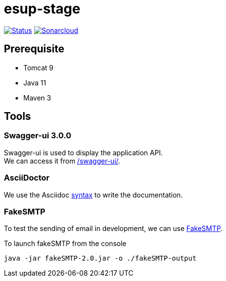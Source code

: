 = esup-stage

// URIs:
:uri-org: https://github.com/EsupPortail
:uri-repo: {uri-org}/esup-stage
:uri-build-status: {uri-repo}/workflows/Dev/badge.svg
:uri-sonarcloud: https://sonarcloud.io
:uri-sonarcloud-badge: {uri-sonarcloud}/api/project_badges/measure?project=EsupPortail_esup-stage&metric=alert_status
:uri-sonarcloud-project: {uri-sonarcloud}/dashboard?id=EsupPortail_esup-stage
:uri-fakesmpt: http://nilhcem.com/FakeSMTP
:uri-asciidoctor: https://asciidoctor.org
:uri-asciidoctor-syntax: https://asciidoctor.org/docs/asciidoc-syntax-quick-reference

image:{uri-build-status}[Status, link={uri-repo}]
image:{uri-sonarcloud-badge}[Sonarcloud, link={uri-sonarcloud-project}]

== Prerequisite

* Tomcat 9
* Java 11
* Maven 3

== Tools

=== Swagger-ui 3.0.0

Swagger-ui is used to display the application API. +
We can access it from http://localhost:8080/swagger-ui/[/swagger-ui/].

=== AsciiDoctor

We use the Asciidoc {uri-asciidoctor-syntax}[syntax] to write the documentation.

=== FakeSMTP

To test the sending of email in development, we can use {uri-fakesmpt}[FakeSMTP].

.To launch fakeSMTP from the console
----
java -jar fakeSMTP-2.0.jar -o ./fakeSMTP-output
----
